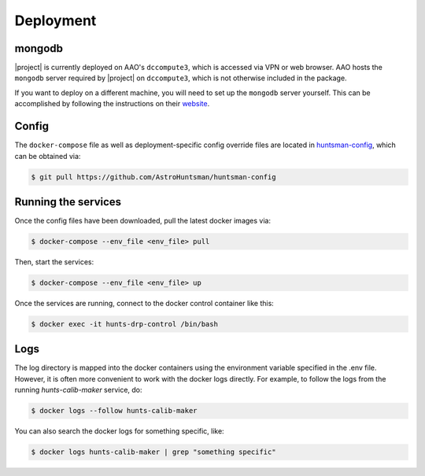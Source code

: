 Deployment
==========

mongodb
-------

|project| is currently deployed on AAO's ``dccompute3``, which is accessed via VPN or web browser.
AAO hosts the ``mongodb`` server required by |project| on ``dccompute3``,
which is not otherwise included in the package.

If you want to deploy on a different machine, you will need to set up the ``mongodb`` server yourself.
This can be accomplished by following the instructions on their `website <https://www.mongodb.com/>`_.

Config
------

The ``docker-compose`` file as well as deployment-specific config override files are located in
`huntsman-config <https://github.com/AstroHuntsman/huntsman-config>`_, which can be obtained via:

.. code-block:: console

   $ git pull https://github.com/AstroHuntsman/huntsman-config

Running the services
--------------------

Once the config files have been downloaded, pull the latest docker images via:

.. code-block:: console

   $ docker-compose --env_file <env_file> pull

Then, start the services:

.. code-block:: console

   $ docker-compose --env_file <env_file> up

Once the services are running, connect to the docker control container like this:

.. code-block:: console

  $ docker exec -it hunts-drp-control /bin/bash

Logs
----

The log directory is mapped into the docker containers using the environment variable specified in
the .env file. However, it is often more convenient to work with the docker logs directly. For example,
to follow the logs from the running `hunts-calib-maker` service, do:

.. code-block:: console

   $ docker logs --follow hunts-calib-maker

You can also search the docker logs for something specific, like:

.. code-block:: console

   $ docker logs hunts-calib-maker | grep "something specific"

